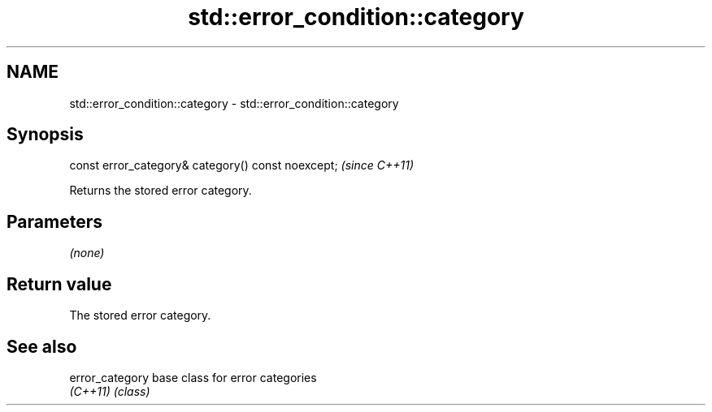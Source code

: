 .TH std::error_condition::category 3 "2022.07.31" "http://cppreference.com" "C++ Standard Libary"
.SH NAME
std::error_condition::category \- std::error_condition::category

.SH Synopsis
   const error_category& category() const noexcept;  \fI(since C++11)\fP

   Returns the stored error category.

.SH Parameters

   \fI(none)\fP

.SH Return value

   The stored error category.

.SH See also

   error_category base class for error categories
   \fI(C++11)\fP        \fI(class)\fP
